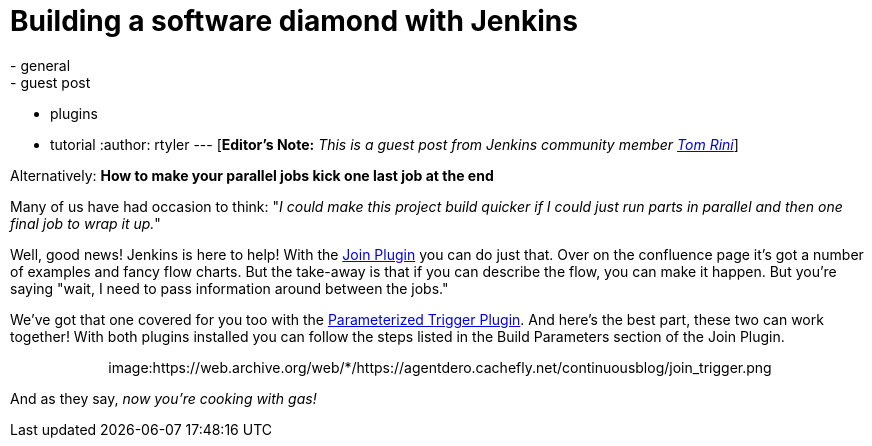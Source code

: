 = Building a software diamond with Jenkins
:nodeid: 311
:created: 1307552667
:tags:
  - general
  - guest post
  - plugins
  - tutorial
:author: rtyler
---
[*Editor's Note:* _This is a guest post from Jenkins community member https://www.linkedin.com/in/tomrini[Tom Rini]_]

Alternatively: *How to make your parallel jobs kick one last job at the end*

Many of us have had occasion to think: "_I could make this project build quicker if I could just run parts in parallel and then one final job to wrap it up._"

Well, good news! Jenkins is here to help!  With the https://wiki.jenkins.io/display/JENKINS/Join+Plugin[Join Plugin] you can do just that.  Over on the confluence page it's got a number of examples and fancy flow charts.  But the take-away is that if you can describe the flow, you can make it happen.  But you're saying "wait, I need to pass information around between the jobs."

We've got that one covered for you too with the https://wiki.jenkins.io/display/JENKINS/Parameterized+Trigger+Plugin[Parameterized Trigger Plugin].  And here's the best part, these two can work together!  With both plugins installed you can follow the steps listed in the Build Parameters section of the Join Plugin.+++<center>+++image:https://web.archive.org/web/*/https://agentdero.cachefly.net/continuousblog/join_trigger.png[Click to enlarge,540,link=https://web.archive.org/web/*/https://agentdero.cachefly.net/continuousblog/join_trigger.png]+++</center>+++

And as they say, _now you're cooking with gas!_

